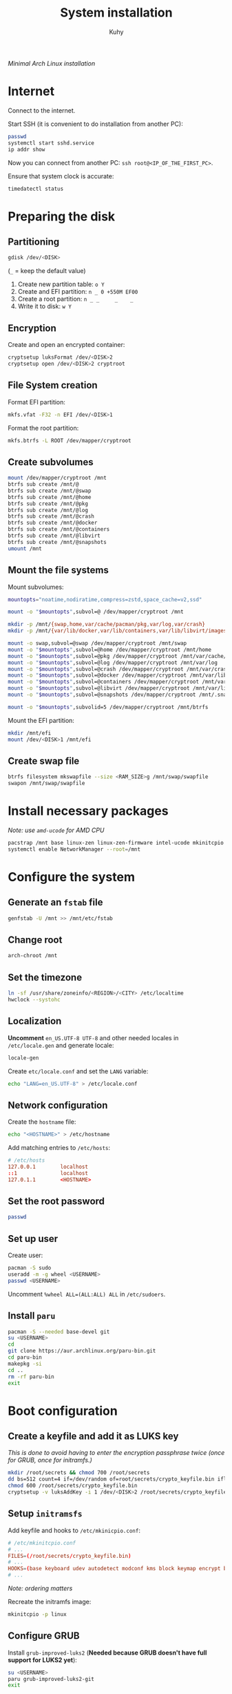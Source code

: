 #+TITLE: System installation
#+AUTHOR: Kuhy
/Minimal Arch Linux installation/
* Internet
  Connect to the internet.

  Start SSH (it is convenient to do installation from another PC):
  #+BEGIN_SRC sh
    passwd
    systemctl start sshd.service
    ip addr show
  #+END_SRC
  Now you can connect from another PC: =ssh root@<IP_OF_THE_FIRST_PC>=.

  Ensure that system clock is accurate:
  #+BEGIN_SRC sh
    timedatectl status
  #+END_SRC
* Preparing the disk
** Partitioning
   #+BEGIN_SRC sh
     gdisk /dev/<DISK>
   #+END_SRC
   (=_= = keep the default value)
   1. Create new partition table: =o Y=
   2. Create and EFI partition:   =n _ 0 +550M EF00=
   3. Create a root partition:    =n _ _     _    _=
   4. Write it to disk:           =w Y=
** Encryption
   Create and open an encrypted container:
   #+BEGIN_SRC sh
     cryptsetup luksFormat /dev/<DISK>2
     cryptsetup open /dev/<DISK>2 cryptroot
   #+END_SRC
** File System creation
   Format EFI partition:
   #+BEGIN_SRC sh
     mkfs.vfat -F32 -n EFI /dev/<DISK>1
   #+END_SRC

   Format the root partition:
   #+BEGIN_SRC sh
     mkfs.btrfs -L ROOT /dev/mapper/cryptroot
   #+END_SRC
** Create subvolumes
   #+BEGIN_SRC sh
     mount /dev/mapper/cryptroot /mnt
     btrfs sub create /mnt/@
     btrfs sub create /mnt/@swap
     btrfs sub create /mnt/@home
     btrfs sub create /mnt/@pkg
     btrfs sub create /mnt/@log
     btrfs sub create /mnt/@crash
     btrfs sub create /mnt/@docker
     btrfs sub create /mnt/@containers
     btrfs sub create /mnt/@libvirt
     btrfs sub create /mnt/@snapshots
     umount /mnt
   #+END_SRC
** Mount the file systems
   Mount subvolumes:
   #+BEGIN_SRC sh
     mountopts="noatime,nodiratime,compress=zstd,space_cache=v2,ssd"

     mount -o "$mountopts",subvol=@ /dev/mapper/cryptroot /mnt

     mkdir -p /mnt/{swap,home,var/cache/pacman/pkg,var/log,var/crash}
     mkdir -p /mnt/{var/lib/docker,var/lib/containers,var/lib/libvirt/images,.snapshots,btrfs}

     mount -o swap,subvol=@swap /dev/mapper/cryptroot /mnt/swap
     mount -o "$mountopts",subvol=@home /dev/mapper/cryptroot /mnt/home
     mount -o "$mountopts",subvol=@pkg /dev/mapper/cryptroot /mnt/var/cache/pacman/pkg
     mount -o "$mountopts",subvol=@log /dev/mapper/cryptroot /mnt/var/log
     mount -o "$mountopts",subvol=@crash /dev/mapper/cryptroot /mnt/var/crash
     mount -o "$mountopts",subvol=@docker /dev/mapper/cryptroot /mnt/var/lib/docker
     mount -o "$mountopts",subvol=@containers /dev/mapper/cryptroot /mnt/var/lib/containers
     mount -o "$mountopts",subvol=@libvirt /dev/mapper/cryptroot /mnt/var/lib/libvirt/images
     mount -o "$mountopts",subvol=@snapshots /dev/mapper/cryptroot /mnt/.snapshots

     mount -o "$mountopts",subvolid=5 /dev/mapper/cryptroot /mnt/btrfs
   #+END_SRC

   Mount the EFI partition:
   #+BEGIN_SRC sh
     mkdir /mnt/efi
     mount /dev/<DISK>1 /mnt/efi
   #+END_SRC
** Create swap file
   #+BEGIN_SRC sh
     btrfs filesystem mkswapfile --size <RAM_SIZE>g /mnt/swap/swapfile
     swapon /mnt/swap/swapfile
   #+END_SRC
* Install necessary packages
  /Note: use =amd-ucode= for AMD CPU/
  #+BEGIN_SRC sh
    pacstrap /mnt base linux-zen linux-zen-firmware intel-ucode mkinitcpio btrfs-progs vim networkmanager man-db man-pages texinfo
    systemctl enable NetworkManager --root=/mnt
  #+END_SRC
* Configure the system
** Generate an =fstab= file
   #+BEGIN_SRC sh
     genfstab -U /mnt >> /mnt/etc/fstab
   #+END_SRC
** Change root
   #+BEGIN_SRC sh
     arch-chroot /mnt
   #+END_SRC
** Set the timezone
   #+BEGIN_SRC sh
     ln -sf /usr/share/zoneinfo/<REGION>/<CITY> /etc/localtime
     hwclock --systohc
   #+END_SRC
** Localization
   *Uncomment* =en_US.UTF-8 UTF-8= and other needed locales
   in =/etc/locale.gen= and generate locale:
   #+BEGIN_SRC sh
     locale-gen
   #+END_SRC

   Create =etc/locale.conf= and set the =LANG= variable:
   #+BEGIN_SRC sh
     echo "LANG=en_US.UTF-8" > /etc/locale.conf
   #+END_SRC
** Network configuration
   Create the =hostname= file:
   #+BEGIN_SRC sh
     echo "<HOSTNAME>" > /etc/hostname
   #+END_SRC
   Add matching entries to =/etc/hosts=:
   #+BEGIN_SRC conf
     # /etc/hosts
     127.0.0.1        localhost
     ::1              localhost
     127.0.1.1        <HOSTNAME>
   #+END_SRC
** Set the root password
   #+BEGIN_SRC sh
     passwd
   #+END_SRC
** Set up user
   Create user:
   #+BEGIN_SRC sh
     pacman -S sudo
     useradd -m -g wheel <USERNAME>
     passwd <USERNAME>
   #+END_SRC

   Uncomment =%wheel ALL=(ALL:ALL) ALL= in =/etc/sudoers=.
** Install =paru=
  #+BEGIN_SRC sh
    pacman -S --needed base-devel git
    su <USERNAME>
    cd
    git clone https://aur.archlinux.org/paru-bin.git
    cd paru-bin
    makepkg -si
    cd ..
    rm -rf paru-bin
    exit
  #+END_SRC
* Boot configuration
** Create a keyfile and add it as LUKS key
   /This is done to avoid having to enter the encryption passphrase twice (once for GRUB, once for initramfs.)/
   #+BEGIN_SRC sh
     mkdir /root/secrets && chmod 700 /root/secrets
     dd bs=512 count=4 if=/dev/random of=root/secrets/crypto_keyfile.bin iflag=fullblock
     chmod 600 /root/secrets/crypto_keyfile.bin
     cryptsetup -v luksAddKey -i 1 /dev/<DISK>2 /root/secrets/crypto_keyfile.bin
   #+END_SRC
** Setup =initramsfs=
   Add keyfile and hooks to =/etc/mkinicpio.conf=:
   #+BEGIN_SRC conf
     # /etc/mkinitcpio.conf
     # ...
     FILES=(/root/secrets/crypto_keyfile.bin)
     # ...
     HOOKS=(base keyboard udev autodetect modconf kms block keymap encrypt btrfs filesystems resume)
     # ...
   #+END_SRC
   /Note: ordering matters/

   Recreate the initramfs image:
   #+BEGIN_SRC sh
     mkinitcpio -p linux
   #+END_SRC
** Configure GRUB
   Install =grub-improved-luks2=
   (*Needed because GRUB doesn't have full support for LUKS2 yet*):
   #+BEGIN_SRC sh
     su <USERNAME>
     paru grub-improved-luks2-git
     exit
   #+END_SRC

   Set kernel parameters to unlock the LUKS partition with the keyfile using
   =encrypt= hook and uncomment =GRUB_ENABLE_CRYPTODISK=y= to allow booting
   from =/boot= on a LUKS encrypted partition:
   #+BEGIN_SRC conf
     # /etc/default/grub
     # ...
     GRUB_CMDLINE_LINUX="cryptdevice=UUID=<UUID_OF_ROOT_PARTITION>:cryptroot:allow-discards root=/dev/mapper/cryptroot rootflags=subvol=@ rd.luks.options=discard rw resume=/dev/mapper/cryptroot resume_offset=<SWAPFILE_OFFSET> cryptkey=rootfs:/root/secrets/crypto_keyfile.bin"
     # ...
     GRUB_ENABLE_CRYPTODISK=y
     # ...
   #+END_SRC
   - Determine the UUID: =blkid -s UUID -o value /dev/<DISK>2=
   - Calculate offset for the swap file: =btrfs inspect-internal map-swapfile -r /swap/swapfile=

   Install GRUB to the mounted ESP for UEFI booting:
   #+BEGIN_SRC sh
     pacman -S efibootmgr
     grub-install --target=x86_64-efi --efi-directory=/efi
   #+END_SRC

   Generate GRUB's configuration file:
   #+BEGIN_SRC sh
     grub-mkconfig -o /boot/grub/grub.cfg
   #+END_SRC
** Restrict =/boot= permissions
   #+BEGIN_SRC sh
     chmod 700 /boot
   #+END_SRC
* Final steps
  #+BEGIN_SRC sh
    exit
    umount -R /mnt
    reboot
  #+END_SRC
